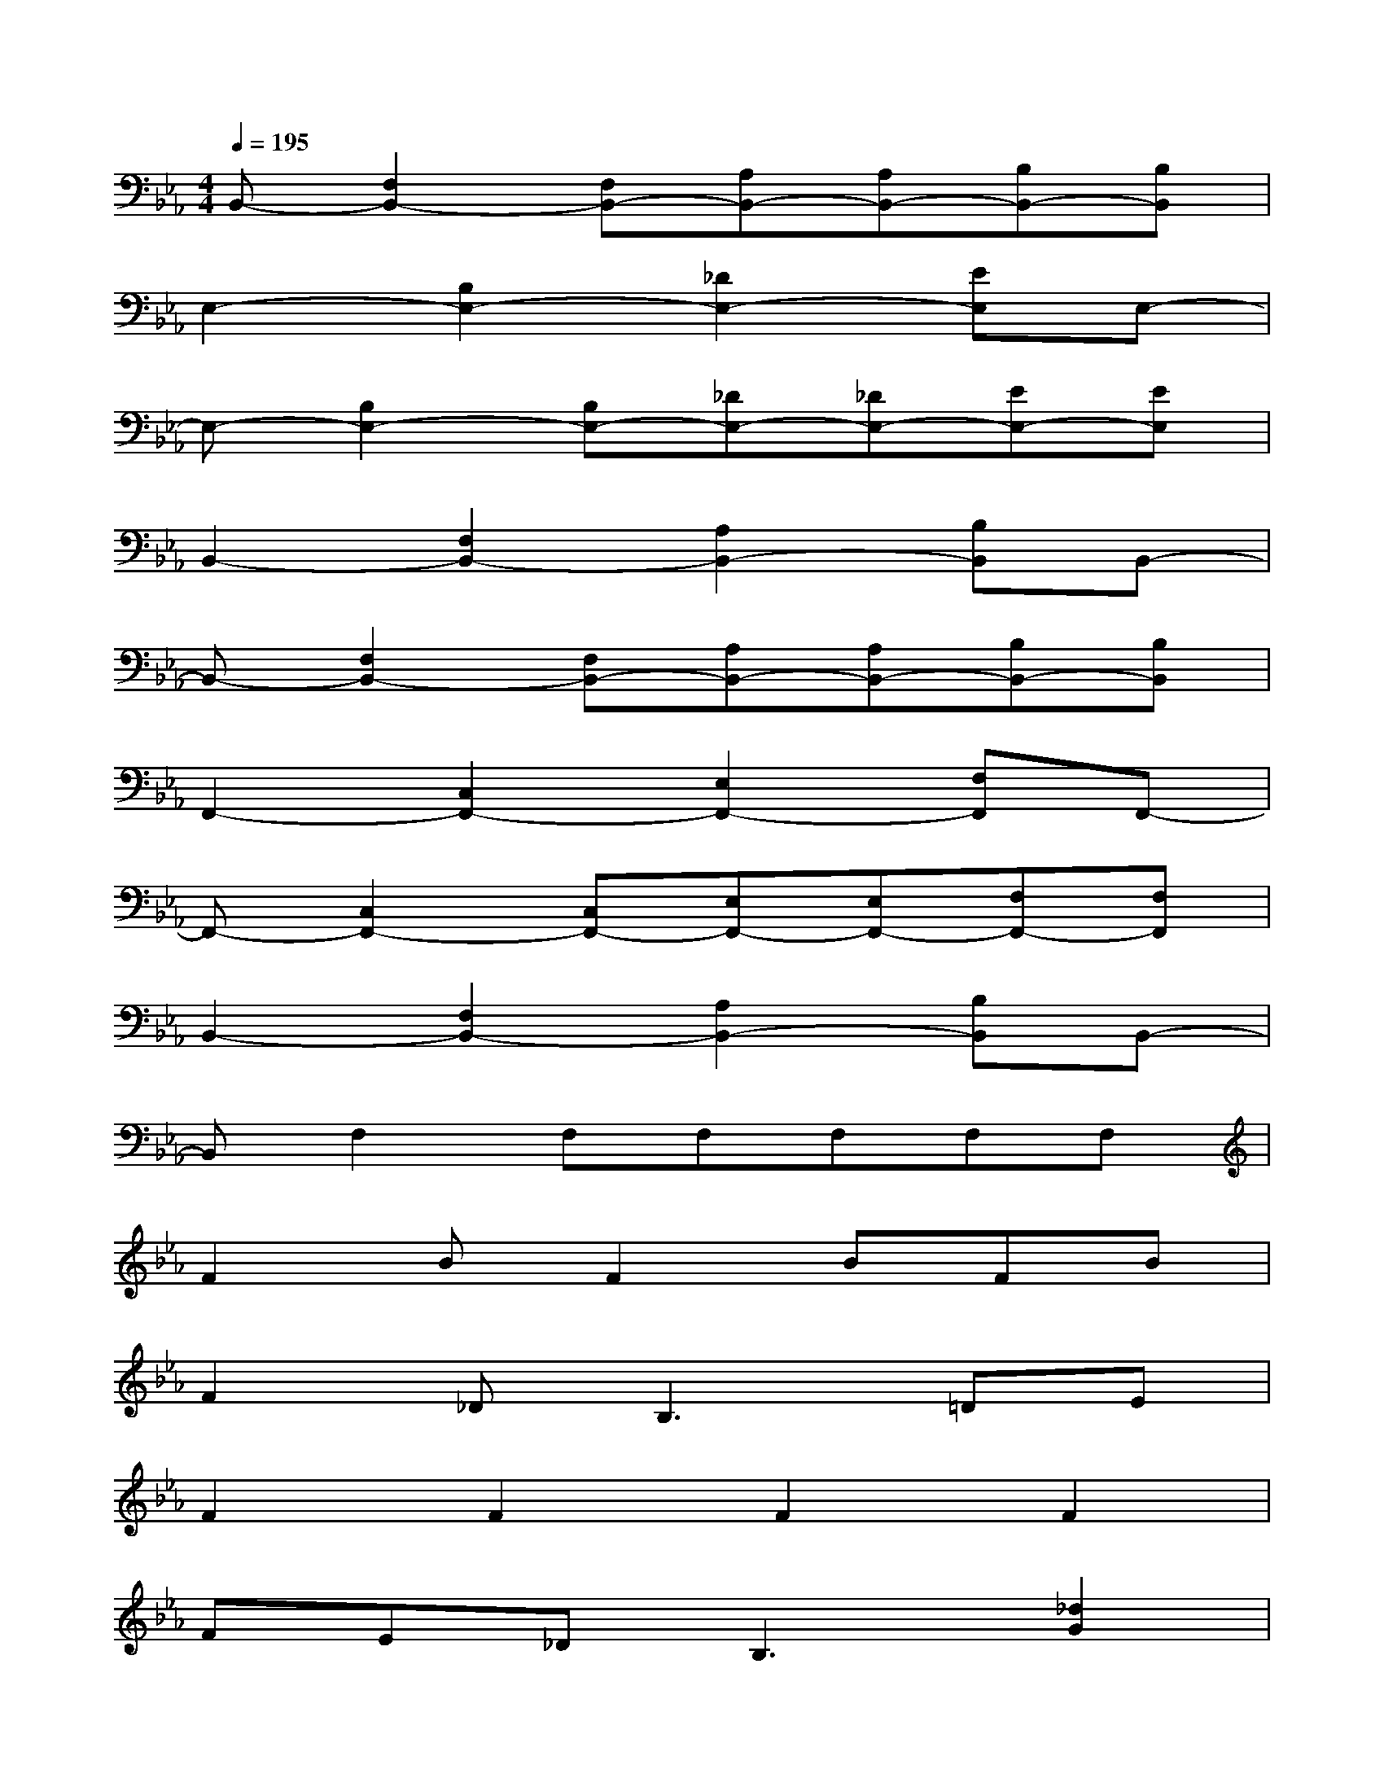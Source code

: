 X:1
T:
M:4/4
L:1/8
Q:1/4=195
K:Eb%3flats
V:1
B,,-[F,2B,,2-][F,B,,-][A,B,,-][A,B,,-][B,B,,-][B,B,,]|
E,2-[B,2E,2-][_D2E,2-][EE,]E,-|
E,-[B,2E,2-][B,E,-][_DE,-][_DE,-][EE,-][EE,]|
B,,2-[F,2B,,2-][A,2B,,2-][B,B,,]B,,-|
B,,-[F,2B,,2-][F,B,,-][A,B,,-][A,B,,-][B,B,,-][B,B,,]|
F,,2-[C,2F,,2-][E,2F,,2-][F,F,,]F,,-|
F,,-[C,2F,,2-][C,F,,-][E,F,,-][E,F,,-][F,F,,-][F,F,,]|
B,,2-[F,2B,,2-][A,2B,,2-][B,B,,]B,,-|
B,,F,2F,F,F,F,F,|
F2BF2BFB|
F2_D2<B,2=DE|
F2F2F2F2|
FE_D2<B,2[_d2G2]|
B2F2BF2B|
E2_DB,2[BF][BF][BF]|
[BF][BF][BF]E_DB,_DE